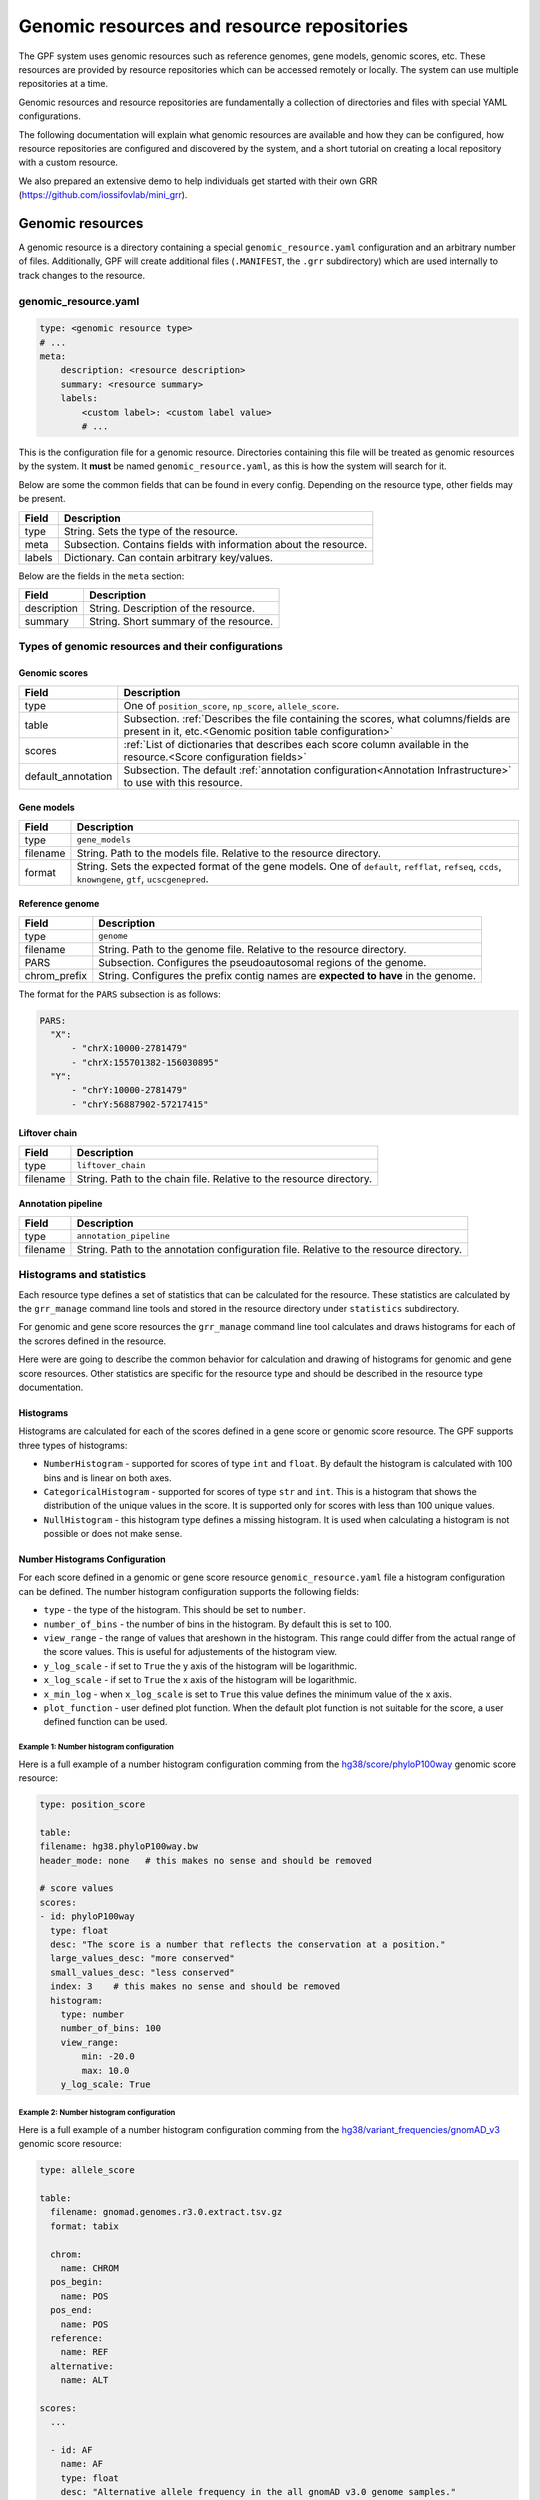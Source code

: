 =============================================
 Genomic resources and resource repositories
=============================================

The GPF system uses genomic resources such as reference genomes, gene models,
genomic scores, etc. These resources are provided by resource repositories
which can be accessed remotely or locally. The system can use multiple
repositories at a time.

Genomic resources and resource repositories are fundamentally a collection of
directories and files with special YAML configurations.

The following documentation will explain what genomic resources are available
and how they can be configured, how resource repositories are configured and
discovered by the system, and a short tutorial on creating a local repository
with a custom resource.

We also prepared an extensive demo to help individuals get started with their
own GRR (https://github.com/iossifovlab/mini_grr).

Genomic resources
=================

A genomic resource is a directory containing a special
``genomic_resource.yaml`` configuration and an arbitrary number of files.
Additionally, GPF will create additional files (``.MANIFEST``, the ``.grr``
subdirectory) which are used internally to track changes to the resource.

genomic_resource.yaml
---------------------

.. code:: yaml

    type: <genomic resource type>
    # ...
    meta:
        description: <resource description>
        summary: <resource summary>
        labels:
            <custom label>: <custom label value>
            # ...

This is the configuration file for a genomic resource. Directories containing this file will be treated as genomic resources by the system.
It **must** be named ``genomic_resource.yaml``, as this is how the system will search for it.

Below are some the common fields that can be found in every config. Depending on the resource type, other fields may be present.

=================  ================
Field              Description
=================  ================
type               String. Sets the type of the resource.
meta               Subsection. Contains fields with information about the resource.
labels             Dictionary. Can contain arbitrary key/values.
=================  ================


Below are the fields in the ``meta`` section:

=================  ================
Field              Description
=================  ================
description        String. Description of the resource.
summary            String. Short summary of the resource.
=================  ================

Types of genomic resources and their configurations
---------------------------------------------------

Genomic scores
^^^^^^^^^^^^^^

==================  ================
Field               Description
==================  ================
type                One of ``position_score``, ``np_score``, ``allele_score``.
table               Subsection. :ref:`Describes the file containing the scores, what columns/fields are present in it, etc.<Genomic position table configuration>`
scores              :ref:`List of dictionaries that describes each score column available in the resource.<Score configuration fields>`
default_annotation  Subsection. The default :ref:`annotation configuration<Annotation Infrastructure>` to use with this resource.
==================  ================


Gene models
^^^^^^^^^^^

=================  ================
Field              Description
=================  ================
type               ``gene_models``
filename           String. Path to the models file. Relative to the resource directory.
format             String. Sets the expected format of the gene models. One of ``default``, ``refflat``, ``refseq``, ``ccds``, ``knowngene``, ``gtf``, ``ucscgenepred``.
=================  ================

Reference genome
^^^^^^^^^^^^^^^^

=================  ================
Field              Description
=================  ================
type               ``genome``
filename           String. Path to the genome file. Relative to the resource directory.
PARS               Subsection. Configures the pseudoautosomal regions of the genome.
chrom_prefix       String. Configures the prefix contig names are **expected to have** in the genome.
=================  ================

The format for the ``PARS`` subsection is as follows:

.. code:: yaml

    PARS:
      "X":
          - "chrX:10000-2781479"
          - "chrX:155701382-156030895"
      "Y":
          - "chrY:10000-2781479"
          - "chrY:56887902-57217415"


Liftover chain
^^^^^^^^^^^^^^

=================  ================
Field              Description
=================  ================
type               ``liftover_chain``
filename           String. Path to the chain file. Relative to the resource directory.
=================  ================

Annotation pipeline
^^^^^^^^^^^^^^^^^^^

=================  ================
Field              Description
=================  ================
type               ``annotation_pipeline``
filename           String. Path to the annotation configuration file. Relative to the resource directory.
=================  ================

Histograms and statistics
-------------------------

Each resource type defines a set of statistics that can be calculated for the 
resource. These statistics are calculated by the ``grr_manage`` command line tools
and stored in the resource directory under ``statistics`` subdirectory.

For genomic and gene score resources the ``grr_manage`` command line tool 
calculates and
draws histograms for each of the scrores defined in the resource.

Here were are going to describe the common behavior for calculation and drawing
of histograms for genomic and gene score resources. Other statistics are specific
for the resource type and should be described in the resource type documentation.

Histograms
^^^^^^^^^^

Histograms are calculated for each of the scores defined in a gene score or
genomic score resource. The GPF supports three types of histograms:

* ``NumberHistogram`` - supported for scores of type ``int`` and ``float``. By default
  the histogram is calculated with 100 bins and is linear on both axes.

* ``CategoricalHistogram`` - supported for scores of type ``str`` and ``int``. This is a
  histogram that shows the distribution of the unique values in the score. It
  is supported only for scores with less than 100 unique values.
    
* ``NullHistogram`` - this histogram type defines a missing histogram. It is used
  when calculating a histogram is not possible or does not make sense.

.. _number-histograms-reference:

Number Histograms Configuration
^^^^^^^^^^^^^^^^^^^^^^^^^^^^^^^

For each score defined in a genomic or gene score resource ``genomic_resource.yaml``
file a histogram configuration can be defined. The number histogram configuration
supports the following fields:

* ``type`` - the type of the histogram. This should be set to ``number``.
* ``number_of_bins`` - the number of bins in the histogram. By default this is set
  to 100.
* ``view_range`` - the range of values that areshown in the histogram. This range
  could differ from the actual range of the score values. This is useful for
  adjustements of the histogram view.
* ``y_log_scale`` - if set to ``True`` the y axis of the histogram will be 
  logarithmic.
* ``x_log_scale`` - if set to ``True`` the x axis of the histogram will be 
  logarithmic.
* ``x_min_log`` - when ``x_log_scale`` is set to ``True`` this value defines the
  minimum value of the x axis.
* ``plot_function`` - user defined plot function. When the default plot function is
  not suitable for the score, a user defined function can be used.


Example 1: Number histogram configuration
"""""""""""""""""""""""""""""""""""""""""

Here is a full example of a number histogram configuration comming from
the 
`hg38/score/phyloP100way
<https://grr.iossifovlab.com/hg38/scores/phyloP100way/index.html>`_ 
genomic score resource:

.. code:: yaml

    type: position_score

    table:
    filename: hg38.phyloP100way.bw 
    header_mode: none   # this makes no sense and should be removed

    # score values
    scores:
    - id: phyloP100way
      type: float
      desc: "The score is a number that reflects the conservation at a position."
      large_values_desc: "more conserved"
      small_values_desc: "less conserved"
      index: 3    # this makes no sense and should be removed
      histogram:
        type: number
        number_of_bins: 100
        view_range:
            min: -20.0
            max: 10.0
        y_log_scale: True


Example 2: Number histogram configuration
"""""""""""""""""""""""""""""""""""""""""

Here is a full example of a number histogram configuration comming from
the 
`hg38/variant_frequencies/gnomAD_v3
<https://grr.iossifovlab.com/hg38/variant_frequencies/gnomAD_v3/genomes/index.html>`_ 
genomic score resource:


.. code:: yaml

  type: allele_score
  
  table:
    filename: gnomad.genomes.r3.0.extract.tsv.gz
    format: tabix
  
    chrom:
      name: CHROM
    pos_begin:
      name: POS
    pos_end:
      name: POS
    reference:
      name: REF
    alternative:
      name: ALT
  
  scores:
    ...

    - id: AF
      name: AF
      type: float
      desc: "Alternative allele frequency in the all gnomAD v3.0 genome samples."
      histogram:
        type: number
        number_of_bins: 126
        view_range:
          min: 0.0
          max: 1.0
        y_log_scale: True
        x_log_scale: True
        x_min_log: 0.00001
  
    ...

.. _categorical-histograms-reference:


Categorical Histograms Configuration
^^^^^^^^^^^^^^^^^^^^^^^^^^^^^^^^^^^^

Categorical histograms are suitable for scores that have limited (less than 100)
number of unique values. By default the values are displayed in the order of 
their frequency. By default the top 20 values are displayed in the histogram. 
Other values are grouped into the ``Other`` category.

The categorical histogram configuration supports the following fields:

* ``type`` - the type of the histogram. This should be set to ``categorical``.
* ``y_log_scale`` - if set to ``True`` the y axis of the histogram will be 
  logarithmic.
* ``displayed_values_count`` - the number of unique values that will be displayed in
  the histogram. Default value for this field is 20. The rest of the values
    are grouped into the ``Other`` category.
* ``displayed_values_percent`` - the percentage of total mass of unique values 
  that will be displayed. Other values are grouped into the ``Other`` category.
  **Only one of** ``displayed_values_count`` and ``displayed_values_percent`` can be set.
* ``value_order`` - the order in which the unique values are displayed in the 
  histogram.
* ``plot_function`` - user defined plot function. When the default plot function is
  not suitable for the score, a user defined function can be used.


Example 1: Categorical histogram configuration
""""""""""""""""""""""""""""""""""""""""""""""

Here is a full example of a number and categorical histogram configuration 
comming from the 
`hg38/scores/AlphaMissense
<https://grr.iossifovlab.com/hg38/scores/AlphaMissense/index.html>`_ 
genomic score resource:

.. code:: yaml

  type: np_score
  
  table:
    filename: AlphaMissense_hg38_modified.tsv.gz
    format: tabix
  
    chrom:
      name: chrom
    pos_begin:
      name: pos
    pos_end:
      name: pos
    reference:
      name: ref
    alternative:
      name: alt
  
  scores:
    - id: am_pathogenicity
      name: am_pathogenicity
      type: float
      desc: |
        AlphaMissense Pathogenicity score is a deleteriousness score for missense variants
      large_values_desc: "more pathogenic"
      small_values_desc: "less pathogenic"
      histogram:
        type: number
        number_of_bins: 100
        view_range:
          min: 0.0
          max: 1.0
        y_log_scale: True
        
    - id: am_class
      name: am_class
      type: str
      desc: |
        AlphaMissense Class is a deleteriousness category for missense variants
      histogram:
        type: categorical
        y_log_scale: True
  

Example 2: Categorical histogram configuration
""""""""""""""""""""""""""""""""""""""""""""""

Here is an example of a categorical histogram configuration displaying usage
of `plot_function`, `displayed_values_count`, and `displayed_values_percent` fields.
Note that `plot_function` uses the following format: 
``<python module>:<python function>``. The path to the python module should be
relative to the resource directory.

.. code:: yaml

	type: allele_score 
	table:
	  filename: clinvar_20221105_chr.vcf.gz
	  index_filename: clinvar_20221105_chr.vcf.gz.tbi
	scores:
	  - id: CLNSIG
	    name: CLNSIG
	    type: str
	    desc: |
	      Clinical significance for this single variant; multiple values 
          are separated by a vertical bar
	    histogram:
	      type: categorical
	      y_log_scale: True
	      plot_function: "clinvar_plots.py:plot_clnsig"
	  - id: CLNREVSTAT
	    name: CLNREVSTAT
	    type: str
	    desc: |
	      ClinVar review status for the Variation ID
	    histogram:
	      type: categorical
	      y_log_scale: True      
	      displayed_values_count: 35
	  - id: CLNVC
	    name: CLNVC
	    type: str
	    desc: |
	      Variant type
	    histogram:
	      type: categorical
	      y_log_scale: True
	      displayed_values_percent: 85.0

Here is the content of the `clinvar_plots.py` file:

.. code:: python

  from typing import IO
  from dae.genomic_resources.histogram import CategoricalHistogram
  import matplotlib
  import matplotlib.pyplot as plt
  matplotlib.use("agg")


  def plot_clnsig(
      outfile: IO,
      histogram: CategoricalHistogram,
      xlabel: str,
      _small_values_description: str | None = None,
      _large_values_description: str | None = None,
  ) -> None:
      """Plot histogram and save it into outfile."""
      # pylint: disable=import-outside-toplevel
      values = list(sorted(histogram.raw_values.items(), key=lambda x: -x[1]))
      values = [v for v in values if "|" not in v[0]]
      labels = [v[0] for v in values]
      counts = [v[1] for v in values]
   
      plt.figure(figsize=(40, 80), tight_layout=True)
      _, ax = plt.subplots()
      ax.bar(
          x=labels,
          height=counts,
          tick_label=[str(v) for v in labels],
          log=histogram.config.y_log_scale,
          align="center",
      )
      plt.xlabel(f"\n{xlabel}")
      plt.ylabel("count")
      plt.tick_params(axis="x", labelrotation=90, direction="out")
      plt.tight_layout()
      plt.savefig(outfile)
      plt.clf()

Null Histograms Configuration
^^^^^^^^^^^^^^^^^^^^^^^^^^^^^

Null histograms are used when calculating a histogram is not possible or does not
make sense. The null histogram configuration supports the following fields:

* ``type`` - the type of the histogram. This should be set to ``null``.
* ``reason`` - the reason why the histogram is disabled. This field is required.

Example: Null histogram configuration
"""""""""""""""""""""""""""""""""""""

.. code:: yaml

  type: allele_score 
  
  table:
    filename: clinvar_20221105_chr.vcf.gz
    index_filename: clinvar_20221105_chr.vcf.gz.tbi
  
  scores:
  - id: RS
    name: RS
    type: str	
    desc: dbSNP ID (i.e. rs number)
    histogram:
      type: null
      reason: "Histogram is not available for this score."


Resource repositories
=====================

Resource repositories are collections of genomic resources hosted either 
locally or remotely.

Repository discovery
--------------------

The GPF system will by default look for a ``.grr_definition.yaml`` file in the home directory of your user.

Alternatively, the system will use a repository configuration file pointed to by
the ``GRR_DEFINITION_FILE`` environment variable if it has been set.

Finally, most CLI tools that use GRRs have a ``--grr <filename>`` argument
that overrides the defaults.

To configure the GRRs to be used by default for your user, you can create
the file ``~/.grr_definition.yaml``. An example of what the contents of this file
can be is:

.. code:: yaml

    id: "development"
    type: group
    children:
    - id: "grr_local"
      type: "directory"
      directory: "~/my_grr"

    - id: "default"
      type: "url"
      url: "https://grr.iossifovlab.com"
      cache_dir: "~/default_grr_cache"

Repository configuration
------------------------

=================  ================
Field              Description
=================  ================
id                 String. The id of the repository.
type               String. One of ``directory``, ``http``, ``url``, ``embedded`` or ``group``. These values are explained below.
children           List of repository configurations for ``group`` type repositories' children.
url                String. URL of the remote repository for ``http`` and ``url`` type repositories.
directory          String. Path to the directory of resources for ``directory`` type repositories.
content            Dictionary describing files and directories for ``embedded`` type repositories. Directories' values are further nested dictionaries, while files' values are the file contents.
cache_dir          String. Path to a directory in which the resources from this repository will be cached. 
=================  ================

``directory``
  A local filesystem repository.

``http``
  A remote HTTP repository.

``url``
  A remote S3 repository.

``embedded``
  An in-memory repository.

``group``
  A group of a number of repositories.


Caching of repositories
-----------------------

When a repository is configured with a ``cache_dir`` option, it will cache resources locally before using them.
It is significantly faster to use cached resources, but it takes some time to cache them the first time they are used and they occupy substantial disk space.

Management of resources and repositories with CLI tools
-------------------------------------------------------

The GPF system provides two CLI tools for management of genomic resources and repositories. Their usage is outlined below:

grr_manage
^^^^^^^^^^

.. runblock:: console

    $ grr_manage --help

grr_browse
^^^^^^^^^^

.. runblock:: console

    $ grr_browse --help

Tutorial: Create a local repository with a custom resource
==========================================================

The genomic resource is a set of files stored in a directory. To make given
directory a genomic resource, it should contain ``genomic_resource.yaml``
file.

A genomic resources repository is a directory that contains genomic resources.
To make a given directory into a repository, it should have a ``.CONTENTS``
file.

Create an empty GRR
-------------------

To create and empty GRR first create an empty directory. For example let us
create an empty directory named ``grr_test``, enter inside that directory and
run ``grr_manage repo-init`` command:

.. code-block:: bash

    mkdir grr_test
    cd grr_test
    grr_manage repo-init

After that the directory should contain an empty ``.CONTENTS`` file:

.. code-block:: bash

    ls -a

    .  ..  .CONTENTS

If we try to list all resources in this repository we should get an empty list:

.. code-block:: bash

    grr_manage list


Create an empty genomic resource
--------------------------------

Let us create our first genomic resource. Create a directory
``hg38/scores/score9`` inside
``grr_test`` repository and create an empty ``genomic_resource.yaml`` file
inside that directory:

.. code-block:: bash

    mkdir -p hg38/scores/score9
    cd hg38/scores/score9
    touch genomic_resource.yaml

This will create an empty genomic resource in our repository 
with ID ``hg38/scores/score9``.

If we list the resources in our repository we would get:

.. code-block:: bash

    grr_manage list

    working with repository: .../grr_test
    Basic                0        1            0 hg38/scores/score9


When we create or change a resource we need to repair the repository:

.. code-block:: bash

    grr_manage repo-repair

This command will create a ``.MANIFEST`` file for our new resource
``hg38/scores/score9`` and will update the repository ``.CONTENTS`` to include
the resource.

Add genomic score resources
^^^^^^^^^^^^^^^^^^^^^^^^^^^

Add all score resource files (score file and Tabix index) inside
the created directory ``hg38/scores/score9``. Let's say these files are:

.. code-block:: 

   score9.tsv.gz
   score9.tsv.gz.tbi

Configure the resource ``hg38/scores/score9``. To this end create
a ``genomic_resource.yaml`` file, that contains the position score
configuration:

.. code-block:: yaml

    type: position_score
    table:
      filename: score9.tsv.gz
      format: tabix

      # defined by score_type
      chrom:
        name: chrom
      pos_begin:
        name: start
      pos_end:
        name: end

    # score values
    scores:
    - id: score9
        type: float
        desc: "score9"
        index: 3
    histograms:
    - score: score9
      bins: 100
      y_scale: "log"
      x_scale: "linear"
    default_annotation:
      attributes:
      - source: score9
        destination: score9
    meta: |
    ## score9
      TODO

When ready you should run ``grr_manage resource-repair`` from inside resource
directory:

.. code-block:: bash

    cd hg38/scores/score9
    grr_manage resource-repair

This command is going to calculate histograms for the score (if they
are configured) and create or update the resource manifest.

Once the resource is ready we need to regenerate the repository contents:

.. code-block:: bash

    grr_manage repo-repair
